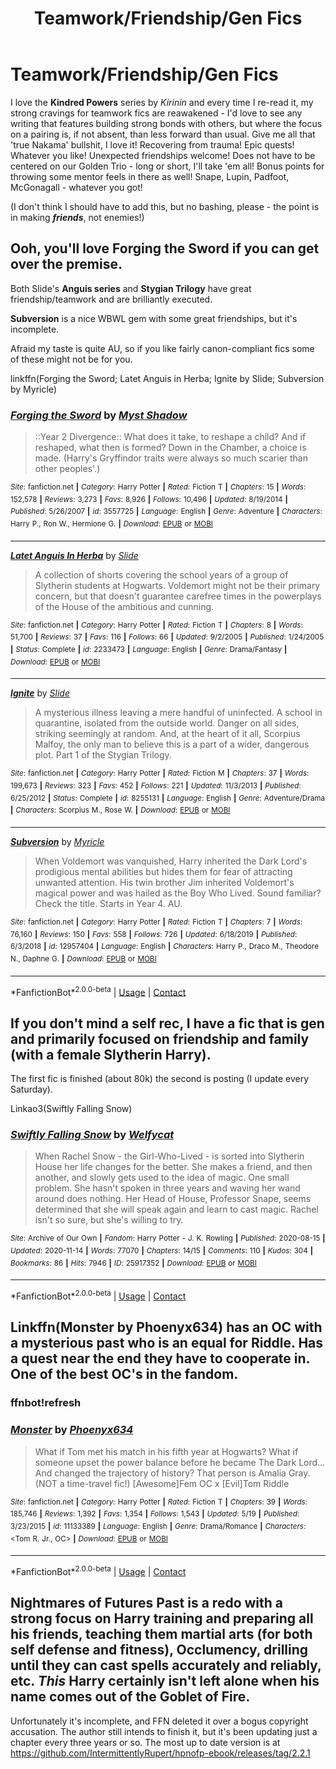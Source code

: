 #+TITLE: Teamwork/Friendship/Gen Fics

* Teamwork/Friendship/Gen Fics
:PROPERTIES:
:Author: Ambitious_Balance451
:Score: 2
:DateUnix: 1607140670.0
:DateShort: 2020-Dec-05
:FlairText: Request
:END:
I love the *Kindred Powers* series by /Kirinin/ and every time I re-read it, my strong cravings for teamwork fics are reawakened - I'd love to see any writing that features building strong bonds with others, but where the focus on a pairing is, if not absent, than less forward than usual. Give me all that 'true Nakama' bullshit, I love it! Recovering from trauma! Epic quests! Whatever you like! Unexpected friendships welcome! Does not have to be centered on our Golden Trio - long or short, I'll take 'em all! Bonus points for throwing some mentor feels in there as well! Snape, Lupin, Padfoot, McGonagall - whatever you got!

(I don't think I should have to add this, but no bashing, please - the point is in making */friends/*, not enemies!)


** Ooh, you'll love *Forging the Sword* if you can get over the premise.

Both Slide's *Anguis series* and *Stygian Trilogy* have great friendship/teamwork and are brilliantly executed.

*Subversion* is a nice WBWL gem with some great friendships, but it's incomplete.

Afraid my taste is quite AU, so if you like fairly canon-compliant fics some of these might not be for you.

linkffn(Forging the Sword; Latet Anguis in Herba; Ignite by Slide; Subversion by Myricle)
:PROPERTIES:
:Author: francoisschubert
:Score: 1
:DateUnix: 1607149595.0
:DateShort: 2020-Dec-05
:END:

*** [[https://www.fanfiction.net/s/3557725/1/][*/Forging the Sword/*]] by [[https://www.fanfiction.net/u/318654/Myst-Shadow][/Myst Shadow/]]

#+begin_quote
  ::Year 2 Divergence:: What does it take, to reshape a child? And if reshaped, what then is formed? Down in the Chamber, a choice is made. (Harry's Gryffindor traits were always so much scarier than other peoples'.)
#+end_quote

^{/Site/:} ^{fanfiction.net} ^{*|*} ^{/Category/:} ^{Harry} ^{Potter} ^{*|*} ^{/Rated/:} ^{Fiction} ^{T} ^{*|*} ^{/Chapters/:} ^{15} ^{*|*} ^{/Words/:} ^{152,578} ^{*|*} ^{/Reviews/:} ^{3,273} ^{*|*} ^{/Favs/:} ^{8,926} ^{*|*} ^{/Follows/:} ^{10,496} ^{*|*} ^{/Updated/:} ^{8/19/2014} ^{*|*} ^{/Published/:} ^{5/26/2007} ^{*|*} ^{/id/:} ^{3557725} ^{*|*} ^{/Language/:} ^{English} ^{*|*} ^{/Genre/:} ^{Adventure} ^{*|*} ^{/Characters/:} ^{Harry} ^{P.,} ^{Ron} ^{W.,} ^{Hermione} ^{G.} ^{*|*} ^{/Download/:} ^{[[http://www.ff2ebook.com/old/ffn-bot/index.php?id=3557725&source=ff&filetype=epub][EPUB]]} ^{or} ^{[[http://www.ff2ebook.com/old/ffn-bot/index.php?id=3557725&source=ff&filetype=mobi][MOBI]]}

--------------

[[https://www.fanfiction.net/s/2233473/1/][*/Latet Anguis In Herba/*]] by [[https://www.fanfiction.net/u/4095/Slide][/Slide/]]

#+begin_quote
  A collection of shorts covering the school years of a group of Slytherin students at Hogwarts. Voldemort might not be their primary concern, but that doesn't guarantee carefree times in the powerplays of the House of the ambitious and cunning.
#+end_quote

^{/Site/:} ^{fanfiction.net} ^{*|*} ^{/Category/:} ^{Harry} ^{Potter} ^{*|*} ^{/Rated/:} ^{Fiction} ^{T} ^{*|*} ^{/Chapters/:} ^{8} ^{*|*} ^{/Words/:} ^{51,700} ^{*|*} ^{/Reviews/:} ^{37} ^{*|*} ^{/Favs/:} ^{116} ^{*|*} ^{/Follows/:} ^{66} ^{*|*} ^{/Updated/:} ^{9/2/2005} ^{*|*} ^{/Published/:} ^{1/24/2005} ^{*|*} ^{/Status/:} ^{Complete} ^{*|*} ^{/id/:} ^{2233473} ^{*|*} ^{/Language/:} ^{English} ^{*|*} ^{/Genre/:} ^{Drama/Fantasy} ^{*|*} ^{/Download/:} ^{[[http://www.ff2ebook.com/old/ffn-bot/index.php?id=2233473&source=ff&filetype=epub][EPUB]]} ^{or} ^{[[http://www.ff2ebook.com/old/ffn-bot/index.php?id=2233473&source=ff&filetype=mobi][MOBI]]}

--------------

[[https://www.fanfiction.net/s/8255131/1/][*/Ignite/*]] by [[https://www.fanfiction.net/u/4095/Slide][/Slide/]]

#+begin_quote
  A mysterious illness leaving a mere handful of uninfected. A school in quarantine, isolated from the outside world. Danger on all sides, striking seemingly at random. And, at the heart of it all, Scorpius Malfoy, the only man to believe this is a part of a wider, dangerous plot. Part 1 of the Stygian Trilogy.
#+end_quote

^{/Site/:} ^{fanfiction.net} ^{*|*} ^{/Category/:} ^{Harry} ^{Potter} ^{*|*} ^{/Rated/:} ^{Fiction} ^{M} ^{*|*} ^{/Chapters/:} ^{37} ^{*|*} ^{/Words/:} ^{199,673} ^{*|*} ^{/Reviews/:} ^{323} ^{*|*} ^{/Favs/:} ^{452} ^{*|*} ^{/Follows/:} ^{221} ^{*|*} ^{/Updated/:} ^{11/3/2013} ^{*|*} ^{/Published/:} ^{6/25/2012} ^{*|*} ^{/Status/:} ^{Complete} ^{*|*} ^{/id/:} ^{8255131} ^{*|*} ^{/Language/:} ^{English} ^{*|*} ^{/Genre/:} ^{Adventure/Drama} ^{*|*} ^{/Characters/:} ^{Scorpius} ^{M.,} ^{Rose} ^{W.} ^{*|*} ^{/Download/:} ^{[[http://www.ff2ebook.com/old/ffn-bot/index.php?id=8255131&source=ff&filetype=epub][EPUB]]} ^{or} ^{[[http://www.ff2ebook.com/old/ffn-bot/index.php?id=8255131&source=ff&filetype=mobi][MOBI]]}

--------------

[[https://www.fanfiction.net/s/12957404/1/][*/Subversion/*]] by [[https://www.fanfiction.net/u/4812200/Myricle][/Myricle/]]

#+begin_quote
  When Voldemort was vanquished, Harry inherited the Dark Lord's prodigious mental abilities but hides them for fear of attracting unwanted attention. His twin brother Jim inherited Voldemort's magical power and was hailed as the Boy Who Lived. Sound familiar? Check the title. Starts in Year 4. AU.
#+end_quote

^{/Site/:} ^{fanfiction.net} ^{*|*} ^{/Category/:} ^{Harry} ^{Potter} ^{*|*} ^{/Rated/:} ^{Fiction} ^{T} ^{*|*} ^{/Chapters/:} ^{7} ^{*|*} ^{/Words/:} ^{76,160} ^{*|*} ^{/Reviews/:} ^{150} ^{*|*} ^{/Favs/:} ^{558} ^{*|*} ^{/Follows/:} ^{726} ^{*|*} ^{/Updated/:} ^{6/18/2019} ^{*|*} ^{/Published/:} ^{6/3/2018} ^{*|*} ^{/id/:} ^{12957404} ^{*|*} ^{/Language/:} ^{English} ^{*|*} ^{/Characters/:} ^{Harry} ^{P.,} ^{Draco} ^{M.,} ^{Theodore} ^{N.,} ^{Daphne} ^{G.} ^{*|*} ^{/Download/:} ^{[[http://www.ff2ebook.com/old/ffn-bot/index.php?id=12957404&source=ff&filetype=epub][EPUB]]} ^{or} ^{[[http://www.ff2ebook.com/old/ffn-bot/index.php?id=12957404&source=ff&filetype=mobi][MOBI]]}

--------------

*FanfictionBot*^{2.0.0-beta} | [[https://github.com/FanfictionBot/reddit-ffn-bot/wiki/Usage][Usage]] | [[https://www.reddit.com/message/compose?to=tusing][Contact]]
:PROPERTIES:
:Author: FanfictionBot
:Score: 1
:DateUnix: 1607149626.0
:DateShort: 2020-Dec-05
:END:


** If you don't mind a self rec, I have a fic that is gen and primarily focused on friendship and family (with a female Slytherin Harry).

The first fic is finished (about 80k) the second is posting (I update every Saturday).

Linkao3(Swiftly Falling Snow)
:PROPERTIES:
:Author: Welfycat
:Score: 1
:DateUnix: 1607181219.0
:DateShort: 2020-Dec-05
:END:

*** [[https://archiveofourown.org/works/25917352][*/Swiftly Falling Snow/*]] by [[https://www.archiveofourown.org/users/Welfycat/pseuds/Welfycat][/Welfycat/]]

#+begin_quote
  When Rachel Snow - the Girl-Who-Lived - is sorted into Slytherin House her life changes for the better. She makes a friend, and then another, and slowly gets used to the idea of magic. One small problem. She hasn't spoken in three years and waving her wand around does nothing. Her Head of House, Professor Snape, seems determined that she will speak again and learn to cast magic. Rachel isn't so sure, but she's willing to try.
#+end_quote

^{/Site/:} ^{Archive} ^{of} ^{Our} ^{Own} ^{*|*} ^{/Fandom/:} ^{Harry} ^{Potter} ^{-} ^{J.} ^{K.} ^{Rowling} ^{*|*} ^{/Published/:} ^{2020-08-15} ^{*|*} ^{/Updated/:} ^{2020-11-14} ^{*|*} ^{/Words/:} ^{77070} ^{*|*} ^{/Chapters/:} ^{14/15} ^{*|*} ^{/Comments/:} ^{110} ^{*|*} ^{/Kudos/:} ^{304} ^{*|*} ^{/Bookmarks/:} ^{86} ^{*|*} ^{/Hits/:} ^{7946} ^{*|*} ^{/ID/:} ^{25917352} ^{*|*} ^{/Download/:} ^{[[https://archiveofourown.org/downloads/25917352/Swiftly%20Falling%20Snow.epub?updated_at=1605380815][EPUB]]} ^{or} ^{[[https://archiveofourown.org/downloads/25917352/Swiftly%20Falling%20Snow.mobi?updated_at=1605380815][MOBI]]}

--------------

*FanfictionBot*^{2.0.0-beta} | [[https://github.com/FanfictionBot/reddit-ffn-bot/wiki/Usage][Usage]] | [[https://www.reddit.com/message/compose?to=tusing][Contact]]
:PROPERTIES:
:Author: FanfictionBot
:Score: 1
:DateUnix: 1607181238.0
:DateShort: 2020-Dec-05
:END:


** Linkffn(Monster by Phoenyx634) has an OC with a mysterious past who is an equal for Riddle. Has a quest near the end they have to cooperate in. One of the best OC's in the fandom.
:PROPERTIES:
:Author: xshadowfax
:Score: 1
:DateUnix: 1607223058.0
:DateShort: 2020-Dec-06
:END:

*** ffnbot!refresh
:PROPERTIES:
:Author: xshadowfax
:Score: 1
:DateUnix: 1607223478.0
:DateShort: 2020-Dec-06
:END:


*** [[https://www.fanfiction.net/s/11133389/1/][*/Monster/*]] by [[https://www.fanfiction.net/u/4655812/Phoenyx634][/Phoenyx634/]]

#+begin_quote
  What if Tom met his match in his fifth year at Hogwarts? What if someone upset the power balance before he became The Dark Lord... And changed the trajectory of history? That person is Amalia Gray. (NOT a time-travel fic!) [Awesome]Fem OC x [Evil]Tom Riddle
#+end_quote

^{/Site/:} ^{fanfiction.net} ^{*|*} ^{/Category/:} ^{Harry} ^{Potter} ^{*|*} ^{/Rated/:} ^{Fiction} ^{T} ^{*|*} ^{/Chapters/:} ^{39} ^{*|*} ^{/Words/:} ^{185,746} ^{*|*} ^{/Reviews/:} ^{1,392} ^{*|*} ^{/Favs/:} ^{1,354} ^{*|*} ^{/Follows/:} ^{1,543} ^{*|*} ^{/Updated/:} ^{5/19} ^{*|*} ^{/Published/:} ^{3/23/2015} ^{*|*} ^{/id/:} ^{11133389} ^{*|*} ^{/Language/:} ^{English} ^{*|*} ^{/Genre/:} ^{Drama/Romance} ^{*|*} ^{/Characters/:} ^{<Tom} ^{R.} ^{Jr.,} ^{OC>} ^{*|*} ^{/Download/:} ^{[[http://www.ff2ebook.com/old/ffn-bot/index.php?id=11133389&source=ff&filetype=epub][EPUB]]} ^{or} ^{[[http://www.ff2ebook.com/old/ffn-bot/index.php?id=11133389&source=ff&filetype=mobi][MOBI]]}

--------------

*FanfictionBot*^{2.0.0-beta} | [[https://github.com/FanfictionBot/reddit-ffn-bot/wiki/Usage][Usage]] | [[https://www.reddit.com/message/compose?to=tusing][Contact]]
:PROPERTIES:
:Author: FanfictionBot
:Score: 1
:DateUnix: 1607223514.0
:DateShort: 2020-Dec-06
:END:


** Nightmares of Futures Past is a redo with a strong focus on Harry training and preparing all his friends, teaching them martial arts (for both self defense and fitness), Occlumency, drilling until they can cast spells accurately and reliably, etc. /This/ Harry certainly isn't left alone when his name comes out of the Goblet of Fire.

Unfortunately it's incomplete, and FFN deleted it over a bogus copyright accusation. The author still intends to finish it, but it's been updating just a chapter every three years or so. The most up to date version is at [[https://github.com/IntermittentlyRupert/hpnofp-ebook/releases/tag/2.2.1]]
:PROPERTIES:
:Author: thrawnca
:Score: 1
:DateUnix: 1607236966.0
:DateShort: 2020-Dec-06
:END:
